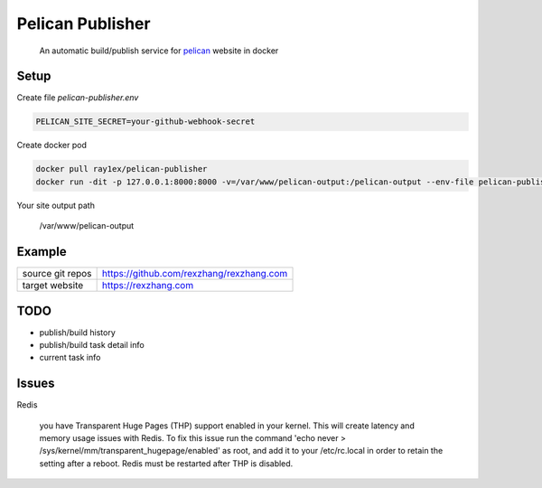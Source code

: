 Pelican Publisher
#################

    An automatic build/publish service for `pelican <https://blog.getpelican.com/>`__ website in docker


Setup
-----

Create file `pelican-publisher.env`

.. code-block::

    PELICAN_SITE_SECRET=your-github-webhook-secret

Create docker pod

.. code-block::

    docker pull ray1ex/pelican-publisher
    docker run -dit -p 127.0.0.1:8000:8000 -v=/var/www/pelican-output:/pelican-output --env-file pelican-publisher.env --name pelican-publisher ray1ex/pelican-publisher

Your site output path

    /var/www/pelican-output

Example
-------
=================   ========================================
source git repos    https://github.com/rexzhang/rexzhang.com
-----------------   ----------------------------------------
target website      https://rexzhang.com
=================   ========================================


TODO
----
- publish/build history
- publish/build task detail info
- current task info


Issues
------
Redis

    you have Transparent Huge Pages (THP) support enabled in your kernel. This will create latency and memory usage issues with Redis. To fix this issue run the command 'echo never > /sys/kernel/mm/transparent_hugepage/enabled' as root, and add it to your /etc/rc.local in order to retain the setting after a reboot. Redis must be restarted after THP is disabled.
